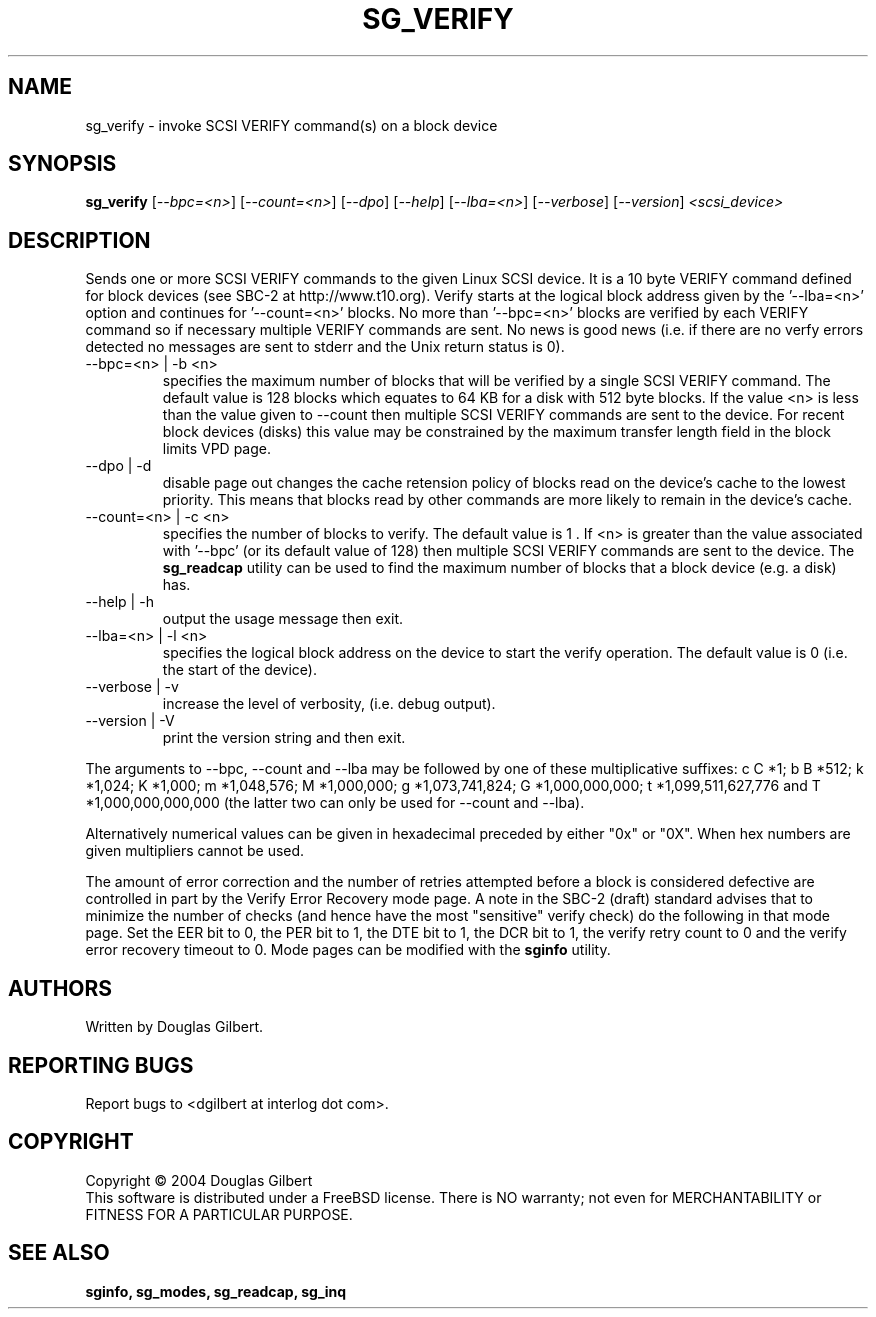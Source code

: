 .TH SG_VERIFY "8" "October 2004" "sg3_utils-1.09" SG3_UTILS
.SH NAME
sg_verify \- invoke SCSI VERIFY command(s) on a block device
.SH SYNOPSIS
.B sg_verify
[\fI--bpc=<n>\fR] [\fI--count=<n>\fR] [\fI--dpo\fR] [\fI--help\fR]
[\fI--lba=<n>\fR] [\fI--verbose\fR] [\fI--version\fR]
\fI<scsi_device>\fR
.SH DESCRIPTION
.\" Add any additional description here
.PP
Sends one or more SCSI VERIFY commands to the given Linux SCSI device.
It is a 10 byte VERIFY command defined for block devices (see SBC-2
at http://www.t10.org). Verify starts at the logical block address
given by the '--lba=<n>' option and continues for '--count=<n>'
blocks. No more than '--bpc=<n>' blocks are verified by each VERIFY
command so if necessary multiple VERIFY commands are sent.
No news is good news (i.e. if there are no verfy errors detected
no messages are sent to stderr and the Unix return status is 0).
.TP
--bpc=<n> | -b <n>
specifies the maximum number of blocks that will be verified by a
single SCSI VERIFY command. The default value is 128 blocks which
equates to 64 KB for a disk with 512 byte blocks. If the value <n>
is less than the value given to --count then multiple SCSI VERIFY
commands are sent to the device. For recent block devices (disks)
this value may be constrained by the maximum transfer length field
in the block limits VPD page.
.TP
--dpo | -d
disable page out changes the cache retension policy of blocks read on
the device's cache to the lowest priority. This means that blocks read by
other commands are more likely to remain in the device's cache.
.TP
--count=<n> | -c <n>
specifies the number of blocks to verify. The default value is 1 .
If <n> is greater than the value associated with '--bpc' (or its default
value of 128) then multiple SCSI VERIFY commands are sent to the
device. The
.B sg_readcap
utility can be used to find the maximum number of blocks that a block
device (e.g. a disk) has.
.TP
--help | -h
output the usage message then exit.
.TP
--lba=<n> | -l <n>
specifies the logical block address on the device to start the verify
operation. The default value is 0 (i.e. the start of the device).
.TP
--verbose | -v
increase the level of verbosity, (i.e. debug output).
.TP
--version | -V
print the version string and then exit.
.PP
The arguments to --bpc, --count and --lba may be followed by one of these
multiplicative suffixes:
c C *1; b B *512; k *1,024; K *1,000; m *1,048,576; M *1,000,000;
g *1,073,741,824; G *1,000,000,000; t *1,099,511,627,776 and
T *1,000,000,000,000 (the latter two can only be used for --count
and --lba).
.PP
Alternatively numerical values can be given in hexadecimal preceded by
either "0x" or "0X". When hex numbers are given multipliers cannot be
used.
.PP
The amount of error correction and the number of retries attempted
before a block is considered defective are controlled in part by the
Verify Error Recovery mode page.  A note in the SBC-2 (draft)
standard advises that to minimize the number of checks (and hence
have the most "sensitive" verify check) do the following in that
mode page. Set the EER bit to 0, the PER bit to 1, the DTE bit to 1,
the DCR bit to 1, the verify retry count to 0 and the verify error
recovery timeout to 0. Mode pages can be modified with the
.B sginfo
utility.
.SH AUTHORS
Written by Douglas Gilbert.
.SH "REPORTING BUGS"
Report bugs to <dgilbert at interlog dot com>.
.SH COPYRIGHT
Copyright \(co 2004 Douglas Gilbert
.br
This software is distributed under a FreeBSD license. There is NO
warranty; not even for MERCHANTABILITY or FITNESS FOR A PARTICULAR PURPOSE.
.SH "SEE ALSO"
.B sginfo, sg_modes, sg_readcap, sg_inq
